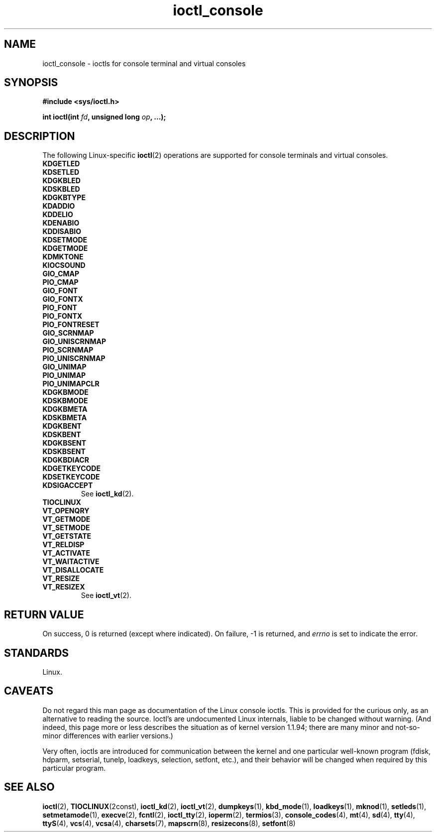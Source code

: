 .\" Copyright 1995, Jim Van Zandt <jrv@vanzandt.mv.com> and aeb
.\" Copyright 1995, <faith@cs.unc.edu>
.\" Copyright 1995, <jrv@vanzandt.mv.com>
.\" Copyright 1995, "H. Peter Anvin" <hpa@storm.net>
.\" Copyright 2024, Alejandro Colomar <alx@kernel.org>
.\"
.\" SPDX-License-Identifier: GPL-2.0-or-later
.\"
.TH ioctl_console 2 (date) "Linux man-pages (unreleased)"
.SH NAME
ioctl_console \- ioctls for console terminal and virtual consoles
.SH SYNOPSIS
.nf
.B #include <sys/ioctl.h>
.P
.BI "int ioctl(int " fd ", unsigned long " op ", ...);"
.fi
.SH DESCRIPTION
The following Linux-specific
.BR ioctl (2)
operations are supported for console terminals and virtual consoles.
.TP
.B KDGETLED
.TQ
.B KDSETLED
.TQ
.B KDGKBLED
.TQ
.B KDSKBLED
.TQ
.B KDGKBTYPE
.TQ
.B KDADDIO
.TQ
.B KDDELIO
.TQ
.B KDENABIO
.TQ
.B KDDISABIO
.TQ
.B KDSETMODE
.TQ
.B KDGETMODE
.TQ
.B KDMKTONE
.TQ
.B KIOCSOUND
.TQ
.B GIO_CMAP
.TQ
.B PIO_CMAP
.TQ
.B GIO_FONT
.TQ
.B GIO_FONTX
.TQ
.B PIO_FONT
.TQ
.B PIO_FONTX
.TQ
.B PIO_FONTRESET
.TQ
.B GIO_SCRNMAP
.TQ
.B GIO_UNISCRNMAP
.TQ
.B PIO_SCRNMAP
.TQ
.B PIO_UNISCRNMAP
.TQ
.B GIO_UNIMAP
.TQ
.B PIO_UNIMAP
.TQ
.B PIO_UNIMAPCLR
.TQ
.B KDGKBMODE
.TQ
.B KDSKBMODE
.TQ
.B KDGKBMETA
.TQ
.B KDSKBMETA
.TQ
.B KDGKBENT
.TQ
.B KDSKBENT
.TQ
.B KDGKBSENT
.TQ
.B KDSKBSENT
.TQ
.B KDGKBDIACR
.TQ
.B KDGETKEYCODE
.TQ
.B KDSETKEYCODE
.TQ
.B KDSIGACCEPT
See
.BR ioctl_kd (2).
.TP
.B TIOCLINUX
.TP
.B VT_OPENQRY
.TQ
.B VT_GETMODE
.TQ
.B VT_SETMODE
.TQ
.B VT_GETSTATE
.TQ
.B VT_RELDISP
.TQ
.B VT_ACTIVATE
.TQ
.B VT_WAITACTIVE
.TQ
.B VT_DISALLOCATE
.TQ
.B VT_RESIZE
.TQ
.B VT_RESIZEX
See
.BR ioctl_vt (2).
.SH RETURN VALUE
On success, 0 is returned (except where indicated).
On failure, \-1 is returned, and
.I errno
is set to indicate the error.
.SH STANDARDS
Linux.
.SH CAVEATS
Do not regard this man page as documentation of the Linux console ioctls.
This is provided for the curious only, as an alternative to reading the
source.
Ioctl's are undocumented Linux internals, liable to be changed
without warning.
(And indeed, this page more or less describes the
situation as of kernel version 1.1.94;
there are many minor and not-so-minor
differences with earlier versions.)
.P
Very often, ioctls are introduced for communication between the
kernel and one particular well-known program (fdisk, hdparm, setserial,
tunelp, loadkeys, selection, setfont, etc.), and their behavior will be
changed when required by this particular program.
.SH SEE ALSO
.BR ioctl (2),
.BR TIOCLINUX (2const),
.BR ioctl_kd (2),
.BR ioctl_vt (2),
.BR dumpkeys (1),
.BR kbd_mode (1),
.BR loadkeys (1),
.BR mknod (1),
.BR setleds (1),
.BR setmetamode (1),
.BR execve (2),
.BR fcntl (2),
.BR ioctl_tty (2),
.BR ioperm (2),
.BR termios (3),
.BR console_codes (4),
.BR mt (4),
.BR sd (4),
.BR tty (4),
.BR ttyS (4),
.BR vcs (4),
.BR vcsa (4),
.BR charsets (7),
.BR mapscrn (8),
.BR resizecons (8),
.BR setfont (8)
